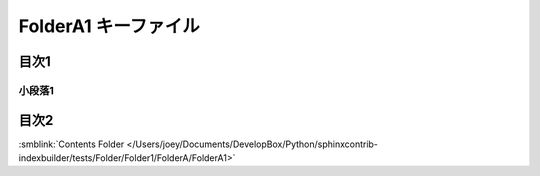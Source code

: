 =======================================
FolderA1 キーファイル
=======================================

目次1
==========

小段落1
----------

目次2
==========

.. tagfinder:: 
  :file: tag.txt
  :tag: this-is-tag-100
  :path: ../Folder/



:smblink:`Contents Folder </Users/joey/Documents/DevelopBox/Python/sphinxcontrib-indexbuilder/tests/Folder/Folder1/FolderA/FolderA1>`

